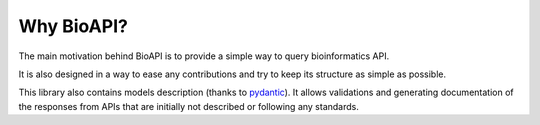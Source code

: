 .. BioAPI

.. _why_bioapi:

***********
Why BioAPI?
***********

The main motivation behind BioAPI is to provide a simple way to query bioinformatics API.

It is also designed in a way to ease any contributions and try to keep its structure as simple as possible.

This library also contains models description (thanks to pydantic_). It allows validations and generating
documentation of the responses from APIs that are initially not described or following any standards.

.. _pydantic: https://github.com/samuelcolvin/pydantic/